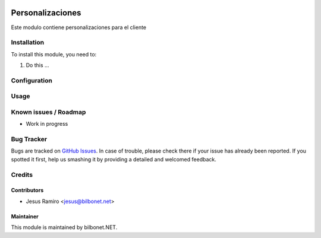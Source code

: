 .. |badge1| image:: https://img.shields.io/badge/maturity-Beta-yellow.png
    :target: https://odoo-community.org/page/development-status
    :alt: Beta
.. |badge2| image:: https://img.shields.io/badge/licence-AGPL--3-blue.png
    :target: http://www.gnu.org/licenses/agpl-3.0-standalone.html
    :alt: License: AGPL-3

|badge1| |badge2|

=================
Personalizaciones
=================

Este modulo contiene personalizaciones para el cliente

Installation
============

To install this module, you need to:

#. Do this ...

Configuration
=============


Usage
=====


Known issues / Roadmap
======================

* Work in progress

Bug Tracker
===========

Bugs are tracked on `GitHub Issues
<https://github.com/Bilbonet/freight-management-system/issues>`_. In case of trouble, please
check there if your issue has already been reported. If you spotted it first,
help us smashing it by providing a detailed and welcomed feedback.


Credits
=======

Contributors
------------

* Jesus Ramiro <jesus@bilbonet.net>

Maintainer
----------

This module is maintained by bilbonet.NET.

